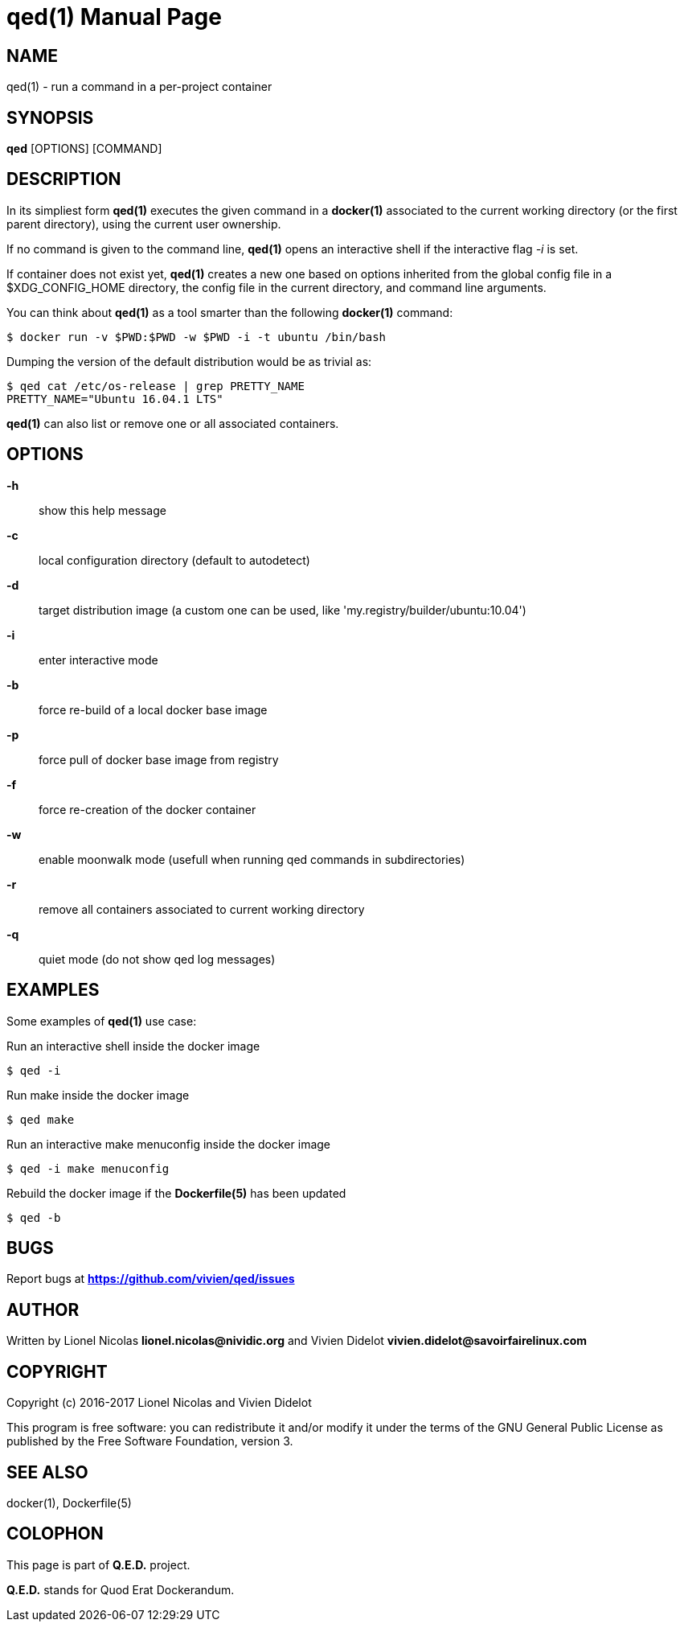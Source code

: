 = qed(1)
:doctype: manpage
:author: Gaël PORTAY
:email: gael.portay@savoirfairelinux.com
:lang: en
:man manual: Q.E.D. Manual
:man source: Q.E.D. Project

== NAME

qed(1) - run a command in a per-project container

== SYNOPSIS

*qed* [OPTIONS] [COMMAND]

== DESCRIPTION

In its simpliest form *qed(1)* executes the given command in a *docker(1)*
associated to the current working directory (or the first parent directory),
using the current user ownership.

If no command is given to the command line, *qed(1)* opens an interactive
shell if the interactive flag _-i_ is set.

If container does not exist yet, *qed(1)* creates a new one based on options
inherited from the global config file in a $XDG_CONFIG_HOME directory, the
config file in the current directory, and command line arguments.

You can think about *qed(1)* as a tool smarter than the following
*docker(1)* command:

    $ docker run -v $PWD:$PWD -w $PWD -i -t ubuntu /bin/bash

Dumping the version of the default distribution would be as trivial as:

    $ qed cat /etc/os-release | grep PRETTY_NAME
    PRETTY_NAME="Ubuntu 16.04.1 LTS"

*qed(1)* can also list or remove one or all associated containers.

== OPTIONS

*-h*::
    show this help message

*-c*::
    local configuration directory (default to autodetect)

*-d*::
    target distribution image (a custom one can be used, like
    'my.registry/builder/ubuntu:10.04')

*-i*::
    enter interactive mode

*-b*::
    force re-build of a local docker base image

*-p*::
    force pull of docker base image from registry

*-f*::
    force re-creation of the docker container

*-w*::
    enable moonwalk mode (usefull when running qed commands in subdirectories)

*-r*::
    remove all containers associated to current working directory

*-q*::
    quiet mode (do not show qed log messages)

== EXAMPLES

Some examples of *qed(1)* use case:

Run an interactive shell inside the docker image

    $ qed -i

Run make inside the docker image

    $ qed make

Run an interactive make menuconfig inside the docker image

    $ qed -i make menuconfig

Rebuild the docker image if the *Dockerfile(5)* has been updated

    $ qed -b

== BUGS

Report bugs at *https://github.com/vivien/qed/issues*

== AUTHOR

Written by Lionel Nicolas *lionel.nicolas@nividic.org* and Vivien Didelot
*vivien.didelot@savoirfairelinux.com*

== COPYRIGHT

Copyright (c) 2016-2017 Lionel Nicolas and Vivien Didelot

This program is free software: you can redistribute it and/or modify
it under the terms of the GNU General Public License as published by
the Free Software Foundation, version 3.

== SEE ALSO

docker(1), Dockerfile(5)

== COLOPHON

This page is part of *Q.E.D.* project.

*Q.E.D.* stands for Quod Erat Dockerandum.
